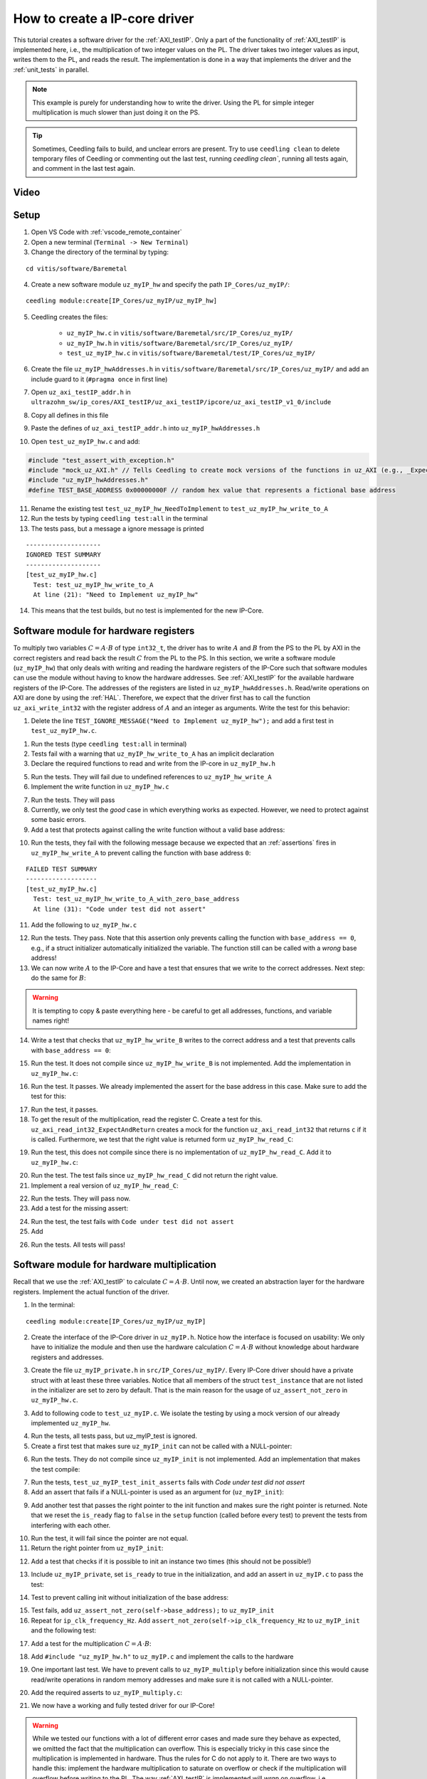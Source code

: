 .. _how_to_create_ipcore_driver:

==============================
How to create a IP-core driver
==============================

This tutorial creates a software driver for the :ref:`AXI_testIP`.
Only a part of the functionality of :ref:`AXI_testIP` is implemented here, i.e., the multiplication of two integer values on the PL.
The driver takes two integer values as input, writes them to the PL, and reads the result.
The implementation is done in a way that implements the driver and the :ref:`unit_tests` in parallel. 

.. note:: This example is purely for understanding how to write the driver. Using the PL for simple integer multiplication is much slower than just doing it on the PS.

.. tip:: Sometimes, Ceedling fails to build, and unclear errors are present. Try to use ``ceedling clean`` to delete temporary files of Ceedling or commenting out the last test, running `ceedling clean``, running all tests again, and comment in the last test again.

Video
=====

.. youtube::  dbbIwcfGKk8


Setup
=====

1. Open VS Code with :ref:`vscode_remote_container`
2. Open a new terminal (``Terminal -> New Terminal``)
3. Change the directory of the terminal by typing:
  
::

  cd vitis/software/Baremetal
    
4. Create a new software module ``uz_myIP_hw`` and specify the path ``IP_Cores/uz_myIP/``:
  
::
    
  ceedling module:create[IP_Cores/uz_myIP/uz_myIP_hw]

5. Ceedling creates the files:
    
    - ``uz_myIP_hw.c`` in ``vitis/software/Baremetal/src/IP_Cores/uz_myIP/``
    - ``uz_myIP_hw.h`` in ``vitis/software/Baremetal/src/IP_Cores/uz_myIP/``
    - ``test_uz_myIP_hw.c`` in ``vitis/software/Baremetal/test/IP_Cores/uz_myIP/``

6. Create the file ``uz_myIP_hwAddresses.h`` in ``vitis/software/Baremetal/src/IP_Cores/uz_myIP/`` and add an include guard to it (``#pragma once`` in first line)
7. Open ``uz_axi_testIP_addr.h`` in ``ultrazohm_sw/ip_cores/AXI_testIP/uz_axi_testIP/ipcore/uz_axi_testIP_v1_0/include``
8. Copy all defines in this file
9. Paste the defines of ``uz_axi_testIP_addr.h`` into ``uz_myIP_hwAddresses.h``
10. Open ``test_uz_myIP_hw.c`` and add:


.. code-block:: c

  #include "test_assert_with_exception.h"
  #include "mock_uz_AXI.h" // Tells Ceedling to create mock versions of the functions in uz_AXI (e.g., _Expect)
  #include "uz_myIP_hwAddresses.h"
  #define TEST_BASE_ADDRESS 0x00000000F // random hex value that represents a fictional base address

11. Rename the existing test ``test_uz_myIP_hw_NeedToImplement`` to ``test_uz_myIP_hw_write_to_A``
12. Run the tests by typing ``ceedling test:all`` in the terminal
13. The tests pass, but a message a ignore message is printed

::

  --------------------
  IGNORED TEST SUMMARY
  --------------------
  [test_uz_myIP_hw.c]
    Test: test_uz_myIP_hw_write_to_A
    At line (21): "Need to Implement uz_myIP_hw"

14. This means that the test builds, but no test is implemented for the new IP-Core.

Software module for hardware registers
======================================

To multiply two variables :math:`C=A \cdot B` of type ``int32_t``, the driver has to write :math:`A` and :math:`B` from the PS to the PL by AXI in the correct registers and read back the result :math:`C` from the PL to the PS.
In this section, we write a software module (``uz_myIP_hw``) that only deals with writing and reading the hardware registers of the IP-Core such that software modules can use the module without having to know the hardware addresses.
See :ref:`AXI_testIP` for the available hardware registers of the IP-Core.
The addresses of the registers are listed in ``uz_myIP_hwAddresses.h``.
Read/write operations on AXI are done by using the :ref:`HAL`.
Therefore, we expect that the driver first has to call the function ``uz_axi_write_int32`` with the register address of :math:`A` and an integer as arguments.
Write the test for this behavior:

1. Delete the line ``TEST_IGNORE_MESSAGE("Need to Implement uz_myIP_hw");`` and add a first test in ``test_uz_myIP_hw.c``.

.. code-block:: c
   :linenos:

   void test_uz_myIP_hw_write_to_A(void)
   {
       int a=-10;
       // Test passes if uz_axi_write_int32 is called once with these arguments
       uz_axi_write_int32_Expect(TEST_BASE_ADDRESS+A_int32_Data_uz_axi_testIP,a); 
       uz_myIP_hw_write_A(TEST_BASE_ADDRESS,a);
   }

1. Run the tests (type ``ceedling test:all`` in terminal)
2. Tests fail with a warning that ``uz_myIP_hw_write_to_A`` has an implicit declaration
3. Declare the required functions to read and write from the IP-core in ``uz_myIP_hw.h``

.. code-block:: c
   :linenos:
   :caption: ``uz_myIP_hw.h``

   #ifndef UZ_MYIP_HW_H
   #define UZ_MYIP_HW_H
   #include <stdint.h>
   void uz_myIP_hw_write_A(uint32_t base_address,int32_t A);
   void uz_myIP_hw_write_B(uint32_t base_address,int32_t B);
   int32_t uz_myIP_hw_read_C(uint32_t base_address);
   #endif // UZ_MYIP_HW_H

5. Run the tests. They will fail due to undefined references to ``uz_myIP_hw_write_A``
6. Implement the write function in ``uz_myIP_hw.c``

.. code-block:: c
   :linenos:
   :caption: ``uz_myIP_hw.c``

   #include "uz_myIP_hw.h"
   #include "uz_myIP_hwAddresses.h"
   #include "../../uz/uz_AXI.h"
   
   void uz_myIP_hw_write_A(uint32_t base_address,int32_t A){
       uz_axi_write_int32(base_address+A_int32_Data_uz_axi_testIP,A);    
   }

7. Run the tests. They will pass
8. Currently, we only test the *good* case in which everything works as expected. However, we need to protect against some basic errors.
9. Add a test that protects against calling the write function without a valid base address:

.. code-block:: c
   :linenos:
   :caption: Testing asserts

   void test_uz_myIP_hw_write_to_A_with_zero_base_address(void)
   {
       int a=-10;
       // Tell the test that we do not care how often this function is called
       uz_axi_write_int32_Ignore();
       // Test passes if an assert fails in the function under test
       TEST_ASSERT_FAIL_ASSERT(uz_myIP_hw_write_A(0,a))
   }

10. Run the tests, they fail with the following message because we expected that an :ref:`assertions` fires in ``uz_myIP_hw_write_A`` to prevent calling the function with base address ``0``:

::

  FAILED TEST SUMMARY
  -------------------
  [test_uz_myIP_hw.c]
    Test: test_uz_myIP_hw_write_to_A_with_zero_base_address
    At line (31): "Code under test did not assert"

11. Add the following to ``uz_myIP_hw.c``

.. code-block:: c
   :linenos:
   :caption: ``uz_myIP_hw.c`` with assert to prevent call with ``base_address == 0``

   #include "uz_myIP_hw.h"
   #include "uz_myIP_hwAddresses.h"
   #include "../../uz/uz_AXI.h"
   #include "../../uz/uz_HAL.h"
   
   void uz_myIP_hw_write_A(uint32_t base_address,int32_t A){
       uz_assert_not_zero(base_address);
       uz_axi_write_int32(base_address+A_int32_Data_uz_axi_testIP,A);    
   }

12. Run the tests. They pass. Note that this assertion only prevents calling the function with ``base_address == 0``, e.g., if a struct initializer automatically initialized the variable. The function still can be called with a *wrong* base address!

13. We can now write :math:`A` to the IP-Core and have a test that ensures that we write to the correct addresses. Next step: do the same for :math:`B`:

.. warning:: It is tempting to copy & paste everything here - be careful to get all addresses, functions, and variable names right!

14. Write a test that checks that ``uz_myIP_hw_write_B`` writes to the correct address and a test that prevents calls with ``base_address == 0``:

.. code-block:: c
   :linenos:
   :caption: Test for writing to register B

   void test_uz_myIP_hw_write_to_B(void)
   {
       int b=100;
       uz_axi_write_int32_Expect(TEST_BASE_ADDRESS+B_int32_Data_uz_axi_testIP,b);
       uz_myIP_hw_write_B(TEST_BASE_ADDRESS,b);
   }
   
15. Run the test. It does not compile since ``uz_myIP_hw_write_B`` is not implemented. Add the implementation in ``uz_myIP_hw.c``:

.. code-block:: c
   :linenos:
   :caption: Function to write to register B_int32_Data_uz_axi_testIP

   void uz_myIP_hw_write_B(uint32_t base_address,int32_t B){
   uz_assert_not_zero(base_address);
   uz_axi_write_int32(base_address+B_int32_Data_uz_axi_testIP,B);    
   }

16. Run the test. It passes. We already implemented the assert for the base address in this case. Make sure to add the test for this:

.. code-block:: c
   :linenos:
   :caption: Test that assert fires in write to b

   void test_uz_myIP_hw_write_to_B_with_zero_base_address(void)
   {
       int b=2;
       uz_axi_write_int32_Ignore();
       TEST_ASSERT_FAIL_ASSERT(uz_myIP_hw_write_B(0,b))
   }

17. Run the test, it passes.
18. To get the result of the multiplication, read the register C. Create a test for this. ``uz_axi_read_int32_ExpectAndReturn`` creates a mock for the function ``uz_axi_read_int32`` that returns ``c`` if it is called. Furthermore, we test that the right value is returned form ``uz_myIP_hw_read_C``:

.. code-block:: c
   :linenos:
   :caption: Test that ``uz_myIP_hw_read_C`` returns the correct value

   void test_uz_myIP_hw_read_from_C(void)
   {
       int c=101230;
       uz_axi_read_int32_ExpectAndReturn(TEST_BASE_ADDRESS+C_int32_Data_uz_axi_testIP,c);
       int c_readback=uz_myIP_hw_read_C(TEST_BASE_ADDRESS);
       TEST_ASSERT_EQUAL_INT(c,c_readback);
   }

19. Run the test, this does not compile since there is no implementation of ``uz_myIP_hw_read_C``. Add it to ``uz_myIP_hw.c``:

.. code-block:: c
   :linenos:
   :caption: Implementation of ``uz_myIP_hw_read_C``

   int32_t uz_myIP_hw_read_C(uint32_t base_address){
       
   }

20. Run the test. The test fails since ``uz_myIP_hw_read_C`` did not return the right value.
21. Implement a real version of ``uz_myIP_hw_read_C``:

.. code-block:: c
   :linenos:
   :caption: Implementation of ``uz_myIP_hw_read_C`` with right return value

   int32_t uz_myIP_hw_read_C(uint32_t base_address){
   return (uz_axi_read_int32(base_address+C_int32_Data_uz_axi_testIP));
   }

22. Run the tests. They will pass now.
23. Add a test for the missing assert:

.. code-block:: c
   :linenos:
   :caption: Assert test for read C function

   void test_uz_myIP_hw_read_C_with_zero_base_address(void)
   {
       int c=123;
       // Ignores how often the read function is called and returns (c)
       uz_axi_read_int32_IgnoreAndReturn(c);
       TEST_ASSERT_FAIL_ASSERT(uz_myIP_hw_read_C(0));
   }

24. Run the test, the test fails with ``Code under test did not assert``
25. Add 

.. code-block:: c
   :linenos:
   :caption: Add assert to read C function

   int32_t uz_myIP_hw_read_C(uint32_t base_address){
   uz_assert_not_zero(base_address);
   return (uz_axi_read_int32(base_address+C_int32_Data_uz_axi_testIP));
   }

26. Run the tests. All tests will pass!

Software module for hardware multiplication
===========================================

Recall that we use the :ref:`AXI_testIP` to calculate :math:`C=A \cdot B`.
Until now, we created an abstraction layer for the hardware registers.
Implement the actual function of the driver. 

1. In the terminal:

::

  ceedling module:create[IP_Cores/uz_myIP/uz_myIP]

2. Create the interface of the IP-Core driver in ``uz_myIP.h``. Notice how the interface is focused on usability: We only have to initialize the module and then use the hardware calculation :math:`C=A \cdot B` without knowledge about hardware registers and addresses.

.. code-block:: c
   :linenos:
   :caption: Software interface of IP-Core

   #ifndef UZ_MYIP_H
   #define UZ_MYIP_H
   #include <stdint.h>

   typedef struct uz_myIP uz_myIP;
   
   uz_myIP* uz_myIP_init(uz_myIP* self);
   int32_t uz_myIP_multiply(uz_myIP* self, int32_t A, int32_t B);
   
   #endif // UZ_MYIP_H

3. Create the file ``uz_myIP_private.h`` in ``src/IP_Cores/uz_myIP/``. Every IP-Core driver should have a private struct with at least these three variables. Notice that all members of the struct ``test_instance`` that are not listed in the initializer are set to zero by default. That is the main reason for the usage of ``uz_assert_not_zero`` in ``uz_myIP_hw.c``.

.. code-block:: c
   :linenos:
   :caption: ``uz_myIP_private`` with default members

   #pragma once
   
   #include <stdbool.h>
   #include <stdint.h>
   #include "uz_myIP.h"
   
   struct uz_myIP {
       const uint32_t base_address;
       const uint32_t ip_clk_frequency_Hz;
       bool is_ready;
   };

3. Add to following code to ``test_uz_myIP.c``. We isolate the testing by using a mock version of our already implemented ``uz_myIP_hw``.
   
.. code-block:: c
   :linenos:
   :caption: ``test_uz_myIP`` test setup


   #include "test_assert_with_exception.h"
   #include "uz_myIP.h"
   #include "uz_myIP_private.h" // Required to init an instance
   #include "mock_uz_myIP_hw.h" // Mock the _hw functions to isolate testing
   #include <stdint.h>

   #define TEST_BASE_ADDRESS 0x0000000A
   #define TEST_IP_CORE_FRQ 100000000U

   static uz_myIP instance={
    .base_address=TEST_BASE_ADDRESS,
    .ip_clk_frequency_Hz=TEST_IP_CORE_FRQ
   };

4. Run the tests, all tests pass, but uz_myIP_test is ignored.
5. Create a first test that makes sure ``uz_myIP_init`` can not be called with a NULL-pointer:

.. code-block:: c
   :linenos:

   void test_uz_myIP_test_init_assert_NULL(void)
   {
       TEST_ASSERT_FAIL_ASSERT(uz_myIP_init(NULL));
   }

6. Run the tests. They do not compile since ``uz_myIP_init`` is not implemented. Add an implementation that makes the test compile:

.. code-block:: c
   :linenos:
   :caption: ``uz_myIP.c`` that is sufficient to compile

   #include "uz_myIP.h"

   uz_myIP* uz_myIP_init(uz_myIP* self){
       
   }

7. Run the tests, ``test_uz_myIP_test_init_asserts`` fails with *Code under test did not assert*
8. Add an assert that fails if a NULL-pointer is used as an argument for (``uz_myIP_init``):

.. code-block:: c
   :linenos:

   #include "uz_myIP.h"
   #include "../../uz/uz_HAL.h"
   
   uz_myIP* uz_myIP_init(uz_myIP* self){
       uz_assert_not_NULL(self);
   }

9. Add another test that passes the right pointer to the init function and makes sure the right pointer is returned. Note that we reset the ``is_ready`` flag to ``false`` in the ``setup`` function (called before every test) to prevent the tests from interfering with each other.

.. code-block:: c
   :linenos:

   void setUp(void)
   {
    instance.is_ready=false;
   }

   void test_uz_myIP_test_right_pointer_returned_form_init(void){   
   uz_myIP* test_ptr=uz_myIP_init(&instance);
   TEST_ASSERT_EQUAL_PTR(test_ptr,&instance);
   }

10.  Run the test, it will fail since the pointer are not equal.
11.  Return the right pointer from ``uz_myIP_init``:

.. code-block:: c
   :linenos:

   uz_myIP* uz_myIP_init(uz_myIP* self){
   uz_assert_not_NULL(self);
   return (self);
   }

12. Add a test that checks if it is possible to init an instance two times (this should not be possible!)

.. code-block:: c
   :linenos:

   void test_uz_myIP_test_double_init(void){
   uz_myIP* test_ptr=uz_myIP_init(&instance);
   TEST_ASSERT_EQUAL_PTR(test_ptr,&instance);
   TEST_ASSERT_FAIL_ASSERT(test_ptr=uz_myIP_init(&instance));
   }

13. Include ``uz_myIP_private``, set ``is_ready`` to true in the initialization, and add an assert in ``uz_myIP.c`` to pass the test:

.. code-block:: c
   :linenos:

   #include "uz_myIP.h"
   #include "../../uz/uz_HAL.h"
   #include "uz_myIP_private.h"
   
   uz_myIP *uz_myIP_init(uz_myIP *self)
   {
       uz_assert_not_NULL(self);
       uz_assert_false(self->is_ready);
       self->is_ready=true;
       return (self);
   }

14. Test to prevent calling init without initialization of the base address:

.. code-block:: c
   :linenos:

   void test_uz_myIP_test_base_address_not_zero(void){
   uz_myIP test_instance={
      .ip_clk_frequency_Hz=TEST_IP_CORE_FRQ
   };
   
   TEST_ASSERT_FAIL_ASSERT(uz_myIP* test_ptr=uz_myIP_init(&test_instance));
   }

15. Test fails, add ``uz_assert_not_zero(self->base_address);`` to ``uz_myIP_init``
16. Repeat for ``ip_clk_frequency_Hz``. Add ``assert_not_zero(self->ip_clk_frequency_Hz`` to ``uz_myIP_init`` and the following test:

.. code-block:: c
   :linenos:

   void test_uz_myIP_test_ip_core_frq_not_zero(void)
   {
       uz_myIP test_instance = {
           .base_address = TEST_BASE_ADDRESS};
   
       TEST_ASSERT_FAIL_ASSERT(uz_myIP *test_ptr = uz_myIP_init(&test_instance));
   }

17. Add a test for the multiplication :math:`C=A \cdot B`:
   
.. code-block:: c
   :linenos:

   void test_uz_myIP_test_A_times_B_equals_C(void){
   uz_myIP* test_ptr=uz_myIP_init(&instance);
   int32_t a=-10;
   int32_t b=200;
   uz_myIP_hw_write_A_Expect(TEST_BASE_ADDRESS,a);
   uz_myIP_hw_write_B_Expect(TEST_BASE_ADDRESS,b);
   uz_myIP_hw_read_C_ExpectAndReturn(TEST_BASE_ADDRESS,a*b);
   int32_t c=uz_myIP_multiply(test_ptr,a,b);
   TEST_ASSERT_EQUAL_INT32(a*b,c);
   }

18. Add ``#include "uz_myIP_hw.h"`` to ``uz_myIP.c`` and implement the calls to the hardware

.. code-block:: c
   :linenos:

   int32_t uz_myIP_multiply(uz_myIP* self, int32_t A, int32_t B){
    uz_myIP_hw_write_A(self->base_address,A);
    uz_myIP_hw_write_B(self->base_address,B);
    return (uz_myIP_hw_read_C(self->base_address));
   }

19. One important last test. We have to prevent calls to ``uz_myIP_multiply`` before initialization since this would cause read/write operations in random memory addresses and make sure it is not called with a NULL-pointer.

.. code-block:: c
   :linenos:

   void test_uz_myIP_no_multiplication_before_initialization_and_no_NULL_pointer_passed(void){
     uz_myIP test_instance_no_init={
        .base_address=TEST_BASE_ADDRESS
     };
    int32_t a=10;
    int32_t b=20;
    uz_myIP_hw_write_A_Ignore();
    uz_myIP_hw_write_B_Ignore();
    uz_myIP_hw_read_C_IgnoreAndReturn(a*b);
    TEST_ASSERT_FAIL_ASSERT(int32_t c=uz_myIP_multiply( &test_instance_no_init,a,b));
    TEST_ASSERT_FAIL_ASSERT(int32_t c=uz_myIP_multiply( NULL,a,b));
   }

20. Add the required asserts to ``uz_myIP_multiply.c``:

.. code-block:: c
   :linenos:
   
   int32_t uz_myIP_multiply(uz_myIP* self, int32_t A, int32_t B){
    uz_assert_not_NULL(self);
    uz_assert_true(self->is_ready);
    uz_myIP_hw_write_A(self->base_address,A);
    uz_myIP_hw_write_B(self->base_address,B);
    return (uz_myIP_hw_read_C(self->base_address));
   }

21. We now have a working and fully tested driver for our IP-Core! 

.. warning:: While we tested our functions with a lot of different error cases and made sure they behave as expected, we omitted the fact that the multiplication can overflow. This is especially tricky in this case since the multiplication is implemented in hardware. Thus the rules for C do not apply to it. There are two ways to handle this: implement the hardware multiplication to saturate on overflow or check if the multiplication will overflow before writing to the PL. The way :ref:`AXI_testIP` is implemented will *wrap* on overflow, i.e., 2147483647*2 will be a negative value. Keep this concept in mind for real IP-Cores that you implement. Additionally, prevent the software driver from writing values that are out of range to the IP-Core, e.g., if the register only uses 10 bit. Note that the AXI data width is always 32-bit.

Static allocator
================

To summarize what we have so far:

- Software driver that reads and writes all relevant hardware registers of our IP-Core (``uz_myIP_hw``)
- This driver consists only of pure functions and serves as an abstraction layer for the hardware registers and offsets
- Unit tests that ensure that ``uz_myIP_hw`` works
- Software driver for the functionality of the IP-Core, i.e., multiply two values with the interface located in ``uz_myIP.h``
- The interface of the driver ``uz_myIP.h`` uses a struct that holds variables for the specific instance of the IP-Core (e.g., base address)

To use the driver, we have to pass a pointer to a struct of type ``uz_myIP`` as the first argument to the interface.
Since ``uz_myIP`` does only contains the forward declaration of the struct (``typedef struct uz_myIP uz_myIP``), we have to include ``uz_myIP_private.h`` in a translation unit that initializes and allocates the struct.
As the name **private** suggests, this header must not be included in any other file but the static allocator of the IP-Core.
The static allocator is not actually part of the IP-Core driver.
However, we create it in the same folder.

1. Create ``uz_myIP_staticAllocator.h`` and ``uz_myIP_staticAllocator.c`` in the IP-Core folder of myIP


.. code-block:: c
   :linenos:
   :caption: ``uz_myIP_staticAllocator.c``

   #include "uz_myIP.h"
   #include "uz_myIP_private.h"
   #include "xparameters.h"
   
   static uz_myIP uz_myIP_instance1={
       .base_address=XPAR_UZ_AXI_TESTIP_0_BASEADDR,
       .ip_clk_frequency_Hz=100000000U
   };
   
   uz_myIP* uz_myIP_allocate_instance_one(void){
       return (uz_myIP_init(&uz_myIP_instance1));
   }

.. code-block:: c
   :linenos:
   :caption: ``uz_myIP_staticAllocator.h``

   #pragma once
   #include "uz_myIP.h"
   
   uz_myIP* uz_myIP_allocate_instance_one(void);
   
2. Add the following line to ``software/Baremetal/tests/support/xparameters.h``. Since ``uz_myIP_staticAllocator.c`` depends on the base address, which is located in the BSP file (``xparameters.h``). The test should not depend on the BSP. Thus the file in the test folder is used for the tests instead of the real ``xparameters.h`` file.

.. code-block:: c
   :linenos:

   #define XPAR_UZ_AXI_TESTIP_0_BASEADDR 0xffff000f // random number for base address testing

3. Add a test for the static allocator. Note that we have to include ``xparameters.h`` (i.e., the file in the support folder, not from the BSP), and we mock the ``_hw`` functions.

.. code-block:: c
   :linenos:
   :caption: ``test_uz_myIP_staticAllocator.c``

   #ifdef TEST

   #include "unity.h"
   #include "uz_myIP.h"
   #include "mock_uz_myIP_hw.h"
   #include "uz_myIP_staticAllocator.h"
   #include "xparameters.h"
   
   void setUp(void)
   {
   }
   
   void tearDown(void)
   {
   }
   
   void test_uz_myIP_staticAllocator_return_pointer_to_instance_and_multiply_a_times_b(void)
   {
       uz_myIP* test_instance = uz_myIP_allocate_instance_one();
       int a=10;
       uz_myIP_hw_write_A_Expect(XPAR_UZ_AXI_TESTIP_0_BASEADDR,a);
       int b=-10;
       uz_myIP_hw_write_B_Expect(XPAR_UZ_AXI_TESTIP_0_BASEADDR,b);
       uz_myIP_hw_read_C_ExpectAndReturn(XPAR_UZ_AXI_TESTIP_0_BASEADDR,-100);
       int c=uz_myIP_multiply(test_instance,a,b);
       TEST_ASSERT_EQUAL_INT32(a*b,c);
   }
   
   #endif // TEST


Integration in Vitis
====================

1. Open Vitis
2. (if not already done) Run the tcl script to generate the workspace
3. Navigate to the Baremetal code
4. Create the file ``uz_myIP_testebench.h`` in the ``sw`` folder

.. code-block:: c
   :linenos:

   #pragma once

   void uz_myIP_testbench(void);

4. Create the file ``uz_myIP_testebench.c`` in the ``sw`` folder. Note how the code is basically the same as the test ``test_uz_myIP_staticAllocator_return_pointer_to_instance_and_multiply_a_times_b`` without the assertions.

.. code-block:: c
   :linenos:

   #include "uz_myIP_testbench.h"
   #include "../uz/uz_HAL.h"
   #include "../IP_Cores/uz_myIP/uz_myIP.h"
   #include "../IP_Cores/uz_myIP/uz_myIP_staticAllocator.h"
   
   void uz_myIP_testbench(void){
       uz_myIP* test_instance = uz_myIP_allocate_instance_one();
       int a=10;
       int b=-10;
       int c=uz_myIP_multiply(test_instance,a,b);
       uz_printf("Hardware multiply: %i, Software multiply: %i\n", c, a*b);
       if (c==a*b){
         uz_printf("Success: hardware and software multiply are equal! \n");
       }else{
         uz_printf("Fail: hardware and software multiply are NOT equal! \n");
       }
   
       while(1){
         // do nothing and loop forever
       }
   }

5. In ``main.c`` (Baremetal) include ``#include "sw/uz_myIP_testbench.h"`` and call ``uz_myIP_testbench();`` before the ISR is initialized!
6. Add the connected serial port to the Vitis Serial Terminal
7. Run the UltraZohm. The success message should be printed to the Vitis Serial Terminal.